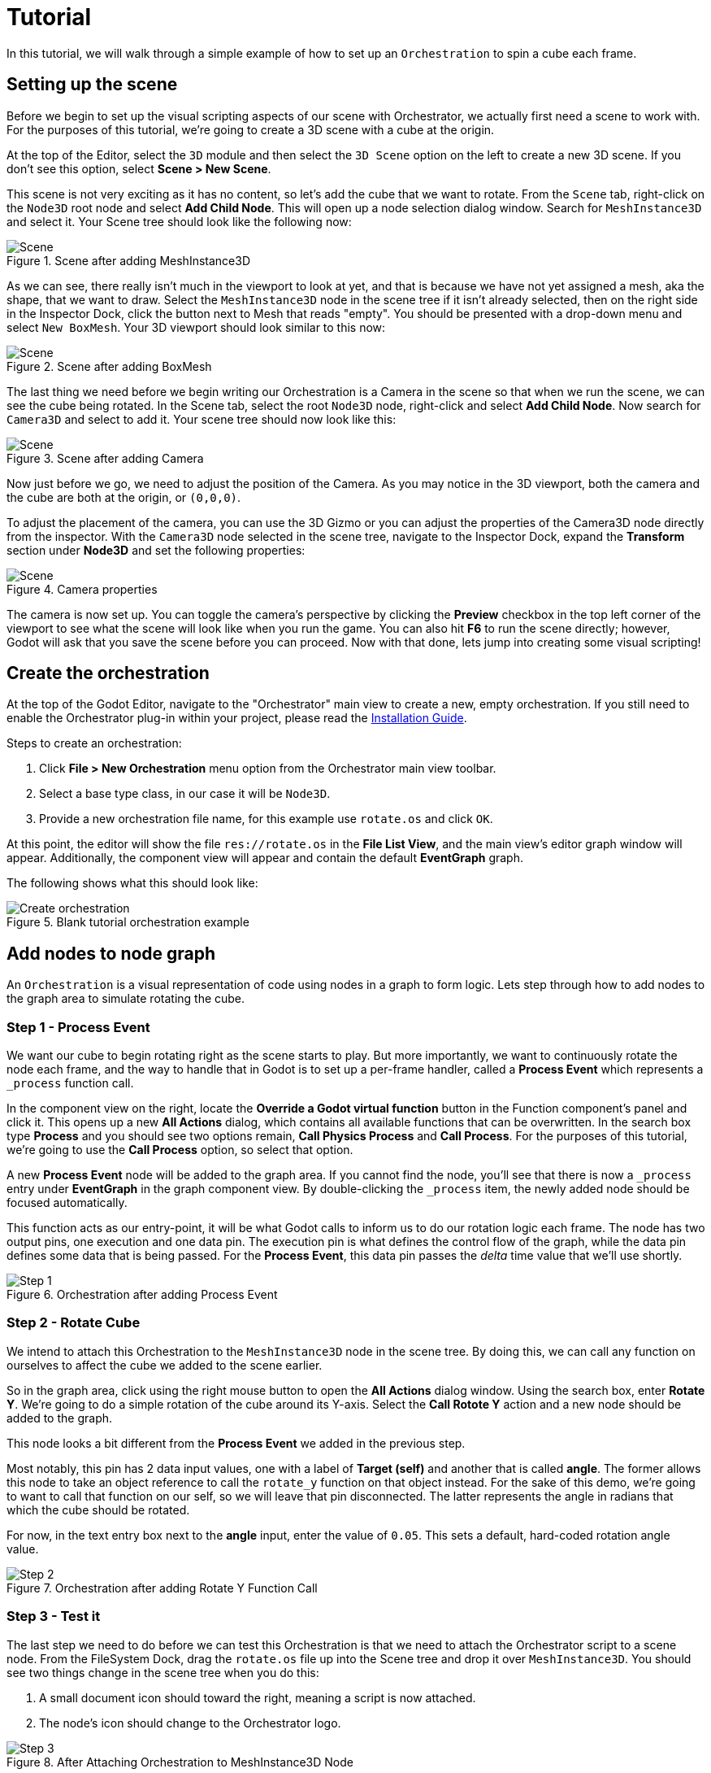 = Tutorial

In this tutorial, we will walk through a simple example of how to set up an `Orchestration` to spin a cube each frame.

== Setting up the scene

Before we begin to set up the visual scripting aspects of our scene with Orchestrator, we actually first need a scene to work with.
For the purposes of this tutorial, we're going to create a 3D scene with a cube at the origin.

At the top of the Editor, select the `3D` module and then select the `3D Scene` option on the left to create a new 3D scene.
If you don't see this option, select **Scene > New Scene**.

This scene is not very exciting as it has no content, so let's add the cube that we want to rotate.
From the `Scene` tab, right-click on the `Node3D` root node and select **Add Child Node**.
This will open up a node selection dialog window.
Search for `MeshInstance3D` and select it.
Your Scene tree should look like the following now:

.Scene after adding MeshInstance3D
image::tutorial-add-mesh3d.png[Scene]

As we can see, there really isn't much in the viewport to look at yet, and that is because we have not yet assigned a mesh, aka the shape, that we want to draw.
Select the `MeshInstance3D` node in the scene tree if it isn't already selected, then on the right side in the Inspector Dock, click the button next to Mesh that reads "empty".
You should be presented with a drop-down menu and select `New BoxMesh`.
Your 3D viewport should look similar to this now:

.Scene after adding BoxMesh
image::tutorial-add-box-mesh.png[Scene]

The last thing we need before we begin writing our Orchestration is a Camera in the scene so that when we run the scene, we can see the cube being rotated.
In the Scene tab, select the root `Node3D` node, right-click and select **Add Child Node**.
Now search for `Camera3D` and select to add it.
Your scene tree should now look like this:

.Scene after adding Camera
image::tutorial-add-camera.png[Scene]

Now just before we go, we need to adjust the position of the Camera.
As you may notice in the 3D viewport, both the camera and the cube are both at the origin, or `(0,0,0)`.

To adjust the placement of the camera, you can use the 3D Gizmo or you can adjust the properties of the Camera3D node directly from the inspector.
With the `Camera3D` node selected in the scene tree, navigate to the Inspector Dock, expand the **Transform** section under **Node3D** and set the following properties:

.Camera properties
image::tutorial-add-camera-properties.png[Scene]

The camera is now set up.
You can toggle the camera's perspective by clicking the **Preview** checkbox in the top left corner of the viewport to see what the scene will look like when you run the game.
You can also hit **F6** to run the scene directly; however, Godot will ask that you save the scene before you can proceed.
Now with that done, lets jump into creating some visual scripting!

== Create the orchestration

At the top of the Godot Editor, navigate to the "Orchestrator" main view to create a new, empty orchestration.
If you still need to enable the Orchestrator plug-in within your project, please read the xref:installation-guide.adoc[Installation Guide].

.Steps to create an orchestration:
1. Click **File > New Orchestration** menu option from the Orchestrator main view toolbar.
2. Select a base type class, in our case it will be `Node3D`.
3. Provide a new orchestration file name, for this example use `rotate.os` and click `OK`.

At this point, the editor will show the file `res://rotate.os` in the **File List View**, and the main view's editor graph window will appear.
Additionally, the component view will appear and contain the default **EventGraph** graph.

The following shows what this should look like:

.Blank tutorial orchestration example
image::tutorial-create-orchestration.png[Create orchestration]

== Add nodes to node graph

An `Orchestration` is a visual representation of code using nodes in a graph to form logic.
Lets step through how to add nodes to the graph area to simulate rotating the cube.

=== Step 1 - Process Event

We want our cube to begin rotating right as the scene starts to play.
But more importantly, we want to continuously rotate the node each frame, and the way to handle that in Godot is to set up a per-frame handler, called a **Process Event** which represents a `_process` function call.

In the component view on the right, locate the **Override a Godot virtual function** button in the Function component's panel and click it.
This opens up a new **All Actions** dialog, which contains all available functions that can be overwritten.
In the search box type **Process** and you should see two options remain, **Call Physics Process** and **Call Process**.
For the purposes of this tutorial, we're going to use the **Call Process** option, so select that option.

A new **Process Event** node will be added to the graph area.
If you cannot find the node, you'll see that there is now a `_process` entry under **EventGraph** in the graph component view.
By double-clicking the `_process` item, the newly added node should be focused automatically.

This function acts as our entry-point, it will be what Godot calls to inform us to do our rotation logic each frame.
The node has two output pins, one execution and one data pin.
The execution pin is what defines the control flow of the graph, while the data pin defines some data that is being passed.
For the **Process Event**, this data pin passes the _delta_ time value that we'll use shortly.

.Orchestration after adding Process Event
image::tutorial-step-1.png[Step 1]

=== Step 2 - Rotate Cube

We intend to attach this Orchestration to the `MeshInstance3D` node in the scene tree.
By doing this, we can call any function on ourselves to affect the cube we added to the scene earlier.

So in the graph area, click using the right mouse button to open the **All Actions** dialog window.
Using the search box, enter **Rotate Y**.
We're going to do a simple rotation of the cube around its Y-axis.
Select the **Call Rotote Y** action and a new node should be added to the graph.

This node looks a bit different from the **Process Event** we added in the previous step.

Most notably, this pin has 2 data input values, one with a label of **Target (self)** and another that is called **angle**.
The former allows this node to take an object reference to call the `rotate_y` function on that object instead.
For the sake of this demo, we're going to want to call that function on our self, so we will leave that pin disconnected.
The latter represents the angle in radians that which the cube should be rotated.

For now, in the text entry box next to the **angle** input, enter the value of `0.05`.
This sets a default, hard-coded rotation angle value.

.Orchestration after adding Rotate Y Function Call
image::tutorial-step-2.png[Step 2]

=== Step 3 - Test it

The last step we need to do before we can test this Orchestration is that we need to attach the Orchestrator script to a scene node.
From the FileSystem Dock, drag the `rotate.os` file up into the Scene tree and drop it over `MeshInstance3D`.
You should see two things change in the scene tree when you do this:

1. A small document icon should toward the right, meaning a script is now attached.
2. The node's icon should change to the Orchestrator logo.

.After Attaching Orchestration to MeshInstance3D Node
image::tutorial-step-3.png[Step 3]

With the Orchestration attached, press the **F6** button to play the scene.
The editor will most likely ask that you save the scene, so provide a name for the scene.
Once the scene is saved, the Editor will begin to play the scene, and you should see the box rotate.

=== Step 4 - Environment

Now the fidelity and lighting is horrible, that's because we haven't added any environment.
Toward the middle of the toolbar on the 3D viewport, there is a an icon that looks like 3 white dots above one another.
By clicking on that icon, a popup appears.
On the left are settings for lighting and the right provides standard Environment settings.

1. Select **Add Environment to Scene**
2. Reopen the popup and select **Add Sun to Scene**

There should now be 2 additional nodes that are children of the root `Node3D` node in the scene.

.After Attaching Environment and Sun nodes
image::tutorial-step-4.png[Step 4]

If you hit **F6** to replay the scene, you should now notice that the cube and lighting look better.

=== Step 5 - Interpolate rotation

The final step we want to illustrate is interpolation.
In **Step 2**, we used the hard-coded value of `0.05` to control the rotation of the cube.
This isn't necessarily bad, but it's common practice to use interpolation in these use cases.

What we're going to do is expose a variable that can be set in the scene to control the speed of the rotation.
This will allow the same Orchestration to be used on different objects in the scene, and you can specify different rotation speeds for each.

==== Creating and exporting the `rotation_speed` variable:

1. In Godot, click on the `Orchestrator` tab at the top of the editor.
2. In the component view on the right, find and click the "+" button to add a new variable.
3. Click on the icon in the variables section and define a variable named `rotation_speed`.
4. Set the variable's data type to `Float` via the inspector, allowing the variable to store fractional numbers.
5. Mark the variable as "Exported" by checking the appropriate box.
This will make the `rotation_speed` variable public, allowing its value to be changed from within the editor's node inspector dock.

==== Using a variable in a graph:

1. Using the mouse, drag the `rotation_speed` variable from the component view onto the graph.
2. When you release the variable, select the "Get `rotation_speed`" option to read its value.

==== Converting degrees to radians:

1. OPen the "All Actions" dialog box in the graph by right-clicking on the graph area.
2. Type "Deg" in the search box to find the action "From degree to radians" (`Deg To Rad`).
3. Add the selected action to the graph.

==== Performing a mathematical operation:

1. Open the "All Actions" dialog box again, and search for "Multiply Float".
2. Find and add the "Multiply Float" action under the "Float" category to the graph.

==== Connecting nodes:

1. Connect the `delta` from the "Process Event" node to the input `A` of the "Multiply Float" node.
2. Connect the `rotation_speed` output to the input `B` of the "Multiply Float" node.
3. Connect the output of the "Multiply Float" node to the input of the "Deg To Rad" node.
4. Connect the output of the "Deg To Rad" node to the input port of the angle node `rotate_y`.

After completing all these steps, your graph will be correctly configured to read the value of the rotation speed, convert it from degrees to radians, and use the resulting value to rotate the object around the Y-axis based on the `delta` time.
This will ensure smooth rotation of the object in your scene.

Your graph should now look like the following:

.Graph
image::tutorial-step-5-graph.png[Graph]

If you hit **F6** to play the scene, you'll notice that the cube is not rotating.
This is expected because the variable's initial default value was left as `0`, so this means that we are not doing any rotation.

In the Scene tree, click on the `MeshInstance3D`.
You will see that there is now an Inspector Dock section called **rotate.os** and that there is a property **Rotation Speed** with a value of `0`.
Modify the property's value to `50` and rerun the scene using **F6**.

.Inspector Dock after changes to MeshInstance3D
image::tutorial-step-5-inspector.png[Inspector]

As you can see, the cube now spins.

[NOTE]
====
As an added exercise, you can add another `MeshInstance3D` to the scene, dragging the `rotate.os` file over the new mesh in the scene tree.
From there, set the value of **Rotation Speed** to something different from `50`.
If you rerun the scene you should be able to see the two nodes running with separate interpolation rates, but using the same code.
====

